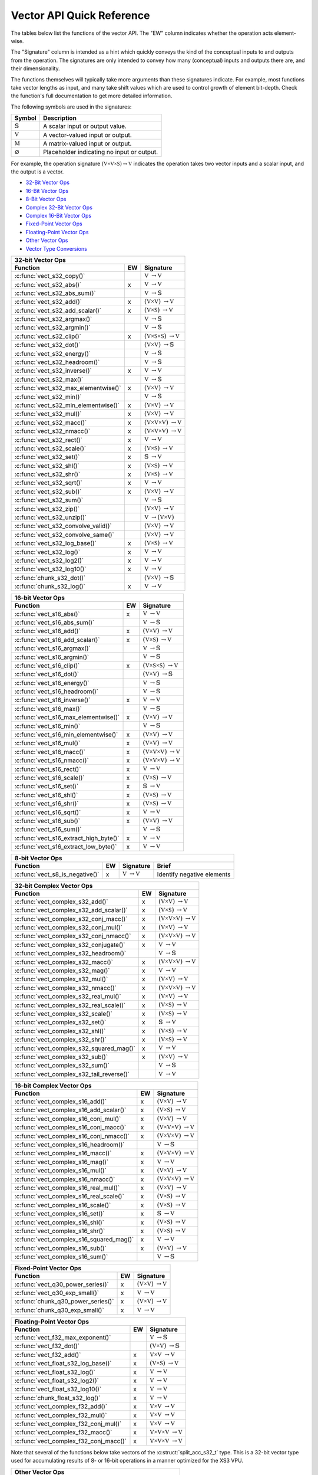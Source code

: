 
Vector API Quick Reference
==========================

The tables below list the functions of the vector API. The "EW" column indicates whether the 
operation acts element-wise.

The "Signature" column is intended as a hint which quickly conveys the kind of the conceptual inputs 
to and outputs from the operation.  The signatures are only intended to convey how many (conceptual) 
inputs and outputs there are, and their dimensionality.  

The functions themselves will typically take more arguments than these signatures indicate.  For 
example, most functions take vector lengths as input, and many take shift values which are used to
control growth of element bit-depth.  Check the function's full documentation to get more detailed 
information.

The following symbols are used in the signatures:

+--------------------------------------+---------------------------------------------+
|  Symbol                              | Description                                 |
+======================================+=============================================+
| :math:`\mathbb{S}`                   | A scalar input or output value.             |
+--------------------------------------+---------------------------------------------+
| :math:`\mathbb{V}`                   | A vector-valued input or output.            |
+--------------------------------------+---------------------------------------------+
| :math:`\mathbb{M}`                   | A matrix-valued input or output.            |
+--------------------------------------+---------------------------------------------+
| :math:`\varnothing`                  | Placeholder indicating no input or output.  |
+--------------------------------------+---------------------------------------------+

For example, the operation signature :math:`(\mathbb{V \times V \times S}) \to \mathbb{V}` indicates
the operation takes two vector inputs and a scalar input, and the output is a vector.


* `32-Bit Vector Ops <vect32_api_>`_
* `16-Bit Vector Ops <vect16_api_>`_
* `8-Bit Vector Ops <vect8_api_>`_
* `Complex 32-Bit Vector Ops <vect32_complex_api_>`_
* `Complex 16-Bit Vector Ops <vect16_complex_api_>`_
* `Fixed-Point Vector Ops <vect_fixed_point_api_>`_
* `Floating-Point Vector Ops <vect_float_api_>`_
* `Other Vector Ops <vect_other_api_>`_
* `Vector Type Conversions <vect_conversion_api_>`_


.. _vect32_api:

+--------------------------------------------------------------------------------------------------+
| **32-bit Vector Ops**                                                                            |
+-------------------------------------------------+-----+------------------------------------------+
| Function                                        | EW  |  Signature                               |
+=================================================+=====+==========================================+
| :c:func:`vect_s32_copy()`                       |     | :math:`\mathbb{V}`                       |
|                                                 |     | :math:`\to \mathbb{V}`                   |
+-------------------------------------------------+-----+------------------------------------------+
| :c:func:`vect_s32_abs()`                        |  x  | :math:`\mathbb{V}`                       |
|                                                 |     | :math:`\to \mathbb{V}`                   |
+-------------------------------------------------+-----+------------------------------------------+
| :c:func:`vect_s32_abs_sum()`                    |     | :math:`\mathbb{V}`                       |
|                                                 |     | :math:`\to \mathbb{S}`                   |
+-------------------------------------------------+-----+------------------------------------------+
| :c:func:`vect_s32_add()`                        |  x  | :math:`(\mathbb{V \times V})`            |
|                                                 |     | :math:`\to \mathbb{V}`                   |
+-------------------------------------------------+-----+------------------------------------------+
| :c:func:`vect_s32_add_scalar()`                 |  x  | :math:`(\mathbb{V \times S})`            |
|                                                 |     | :math:`\to \mathbb{V}`                   |
+-------------------------------------------------+-----+------------------------------------------+
| :c:func:`vect_s32_argmax()`                     |     | :math:`\mathbb{V}`                       |
|                                                 |     | :math:`\to \mathbb{S}`                   |
+-------------------------------------------------+-----+------------------------------------------+
| :c:func:`vect_s32_argmin()`                     |     | :math:`\mathbb{V}`                       |
|                                                 |     | :math:`\to \mathbb{S}`                   |
+-------------------------------------------------+-----+------------------------------------------+
| :c:func:`vect_s32_clip()`                       |  x  | :math:`(\mathbb{V \times S \times S})`   |
|                                                 |     | :math:`\to \mathbb{V}`                   |
+-------------------------------------------------+-----+------------------------------------------+
| :c:func:`vect_s32_dot()`                        |     | :math:`(\mathbb{V \times V})`            |
|                                                 |     | :math:`\to \mathbb{S}`                   |
+-------------------------------------------------+-----+------------------------------------------+
| :c:func:`vect_s32_energy()`                     |     | :math:`\mathbb{V}`                       |
|                                                 |     | :math:`\to \mathbb{S}`                   |
+-------------------------------------------------+-----+------------------------------------------+
| :c:func:`vect_s32_headroom()`                   |     | :math:`\mathbb{V}`                       |
|                                                 |     | :math:`\to \mathbb{S}`                   |
+-------------------------------------------------+-----+------------------------------------------+
| :c:func:`vect_s32_inverse()`                    |  x  | :math:`\mathbb{V}`                       |
|                                                 |     | :math:`\to \mathbb{V}`                   |
+-------------------------------------------------+-----+------------------------------------------+
| :c:func:`vect_s32_max()`                        |     | :math:`\mathbb{V}`                       |
|                                                 |     | :math:`\to \mathbb{S}`                   |
+-------------------------------------------------+-----+------------------------------------------+
| :c:func:`vect_s32_max_elementwise()`            |  x  | :math:`(\mathbb{V \times V})`            |
|                                                 |     | :math:`\to \mathbb{V}`                   |
+-------------------------------------------------+-----+------------------------------------------+
| :c:func:`vect_s32_min()`                        |     | :math:`\mathbb{V}`                       |
|                                                 |     | :math:`\to \mathbb{S}`                   |
+-------------------------------------------------+-----+------------------------------------------+
| :c:func:`vect_s32_min_elementwise()`            |  x  | :math:`(\mathbb{V \times V})`            |
|                                                 |     | :math:`\to \mathbb{V}`                   |
+-------------------------------------------------+-----+------------------------------------------+
| :c:func:`vect_s32_mul()`                        |  x  | :math:`(\mathbb{V \times V})`            |
|                                                 |     | :math:`\to \mathbb{V}`                   |
+-------------------------------------------------+-----+------------------------------------------+
| :c:func:`vect_s32_macc()`                       |  x  | :math:`(\mathbb{V \times V \times V})`   |
|                                                 |     | :math:`\to \mathbb{V}`                   |
+-------------------------------------------------+-----+------------------------------------------+
| :c:func:`vect_s32_nmacc()`                      |  x  | :math:`(\mathbb{V \times V \times V})`   |
|                                                 |     | :math:`\to \mathbb{V}`                   |
+-------------------------------------------------+-----+------------------------------------------+
| :c:func:`vect_s32_rect()`                       |  x  | :math:`\mathbb{V}`                       |
|                                                 |     | :math:`\to \mathbb{V}`                   |
+-------------------------------------------------+-----+------------------------------------------+
| :c:func:`vect_s32_scale()`                      |  x  | :math:`(\mathbb{V \times S})`            |
|                                                 |     | :math:`\to \mathbb{V}`                   |
+-------------------------------------------------+-----+------------------------------------------+
| :c:func:`vect_s32_set()`                        |  x  | :math:`\mathbb{S}`                       |
|                                                 |     | :math:`\to \mathbb{V}`                   |
+-------------------------------------------------+-----+------------------------------------------+
| :c:func:`vect_s32_shl()`                        |  x  | :math:`(\mathbb{V \times S})`            |
|                                                 |     | :math:`\to \mathbb{V}`                   |
+-------------------------------------------------+-----+------------------------------------------+
| :c:func:`vect_s32_shr()`                        |  x  | :math:`(\mathbb{V \times S})`            |
|                                                 |     | :math:`\to \mathbb{V}`                   |
+-------------------------------------------------+-----+------------------------------------------+
| :c:func:`vect_s32_sqrt()`                       |  x  | :math:`\mathbb{V}`                       |
|                                                 |     | :math:`\to \mathbb{V}`                   |
+-------------------------------------------------+-----+------------------------------------------+
| :c:func:`vect_s32_sub()`                        |  x  | :math:`(\mathbb{V \times V})`            |
|                                                 |     | :math:`\to \mathbb{V}`                   |
+-------------------------------------------------+-----+------------------------------------------+
| :c:func:`vect_s32_sum()`                        |     | :math:`\mathbb{V}`                       |
|                                                 |     | :math:`\to \mathbb{S}`                   |
+-------------------------------------------------+-----+------------------------------------------+
| :c:func:`vect_s32_zip()`                        |     | :math:`(\mathbb{V \times V})`            |
|                                                 |     | :math:`\to \mathbb{V}`                   |
+-------------------------------------------------+-----+------------------------------------------+
| :c:func:`vect_s32_unzip()`                      |     | :math:`\mathbb{V}`                       |
|                                                 |     | :math:`\to (\mathbb{V \times V})`        |
+-------------------------------------------------+-----+------------------------------------------+
| :c:func:`vect_s32_convolve_valid()`             |     | :math:`(\mathbb{V \times V})`            |
|                                                 |     | :math:`\to \mathbb{V}`                   |
+-------------------------------------------------+-----+------------------------------------------+
| :c:func:`vect_s32_convolve_same()`              |     | :math:`(\mathbb{V \times V})`            |
|                                                 |     | :math:`\to \mathbb{V}`                   |
+-------------------------------------------------+-----+------------------------------------------+
| :c:func:`vect_s32_log_base()`                   |  x  | :math:`(\mathbb{V \times S})`            |
|                                                 |     | :math:`\to \mathbb{V}`                   |
+-------------------------------------------------+-----+------------------------------------------+
| :c:func:`vect_s32_log()`                        |  x  | :math:`\mathbb{V}`                       |
|                                                 |     | :math:`\to \mathbb{V}`                   |
+-------------------------------------------------+-----+------------------------------------------+
| :c:func:`vect_s32_log2()`                       |  x  | :math:`\mathbb{V}`                       |
|                                                 |     | :math:`\to \mathbb{V}`                   |
+-------------------------------------------------+-----+------------------------------------------+
| :c:func:`vect_s32_log10()`                      |  x  | :math:`\mathbb{V}`                       |
|                                                 |     | :math:`\to \mathbb{V}`                   |
+-------------------------------------------------+-----+------------------------------------------+
| :c:func:`chunk_s32_dot()`                       |     | :math:`(\mathbb{V \times V})`            |
|                                                 |     | :math:`\to \mathbb{S}`                   |
+-------------------------------------------------+-----+------------------------------------------+
| :c:func:`chunk_s32_log()`                       |  x  | :math:`\mathbb{V}`                       |
|                                                 |     | :math:`\to \mathbb{V}`                   |
+-------------------------------------------------+-----+------------------------------------------+

.. _vect16_api:

+--------------------------------------------------------------------------------------------------+
| **16-bit Vector Ops**                                                                            |
+-------------------------------------------------+-----+------------------------------------------+
| Function                                        | EW  |  Signature                               |
+=================================================+=====+==========================================+
| :c:func:`vect_s16_abs()`                        |  x  | :math:`\mathbb{V}`                       |
|                                                 |     | :math:`\to \mathbb{V}`                   |
+-------------------------------------------------+-----+------------------------------------------+
| :c:func:`vect_s16_abs_sum()`                    |     | :math:`\mathbb{V}`                       |
|                                                 |     | :math:`\to \mathbb{S}`                   |
+-------------------------------------------------+-----+------------------------------------------+
| :c:func:`vect_s16_add()`                        |  x  | :math:`(\mathbb{V \times V})`            |
|                                                 |     | :math:`\to \mathbb{V}`                   |
+-------------------------------------------------+-----+------------------------------------------+
| :c:func:`vect_s16_add_scalar()`                 |  x  | :math:`(\mathbb{V \times S})`            |
|                                                 |     | :math:`\to \mathbb{V}`                   |
+-------------------------------------------------+-----+------------------------------------------+
| :c:func:`vect_s16_argmax()`                     |     | :math:`\mathbb{V}`                       |
|                                                 |     | :math:`\to \mathbb{S}`                   |
+-------------------------------------------------+-----+------------------------------------------+
| :c:func:`vect_s16_argmin()`                     |     | :math:`\mathbb{V}`                       |
|                                                 |     | :math:`\to \mathbb{S}`                   |
+-------------------------------------------------+-----+------------------------------------------+
| :c:func:`vect_s16_clip()`                       |  x  | :math:`(\mathbb{V \times S \times S})`   |
|                                                 |     | :math:`\to \mathbb{V}`                   |
+-------------------------------------------------+-----+------------------------------------------+
| :c:func:`vect_s16_dot()`                        |     | :math:`(\mathbb{V \times V})`            |
|                                                 |     | :math:`\to \mathbb{S}`                   |
+-------------------------------------------------+-----+------------------------------------------+
| :c:func:`vect_s16_energy()`                     |     | :math:`\mathbb{V}`                       |
|                                                 |     | :math:`\to \mathbb{S}`                   |
+-------------------------------------------------+-----+------------------------------------------+
| :c:func:`vect_s16_headroom()`                   |     | :math:`\mathbb{V}`                       |
|                                                 |     | :math:`\to \mathbb{S}`                   |
+-------------------------------------------------+-----+------------------------------------------+
| :c:func:`vect_s16_inverse()`                    |  x  | :math:`\mathbb{V}`                       |
|                                                 |     | :math:`\to \mathbb{V}`                   |
+-------------------------------------------------+-----+------------------------------------------+
| :c:func:`vect_s16_max()`                        |     | :math:`\mathbb{V}`                       |
|                                                 |     | :math:`\to \mathbb{S}`                   |
+-------------------------------------------------+-----+------------------------------------------+
| :c:func:`vect_s16_max_elementwise()`            |  x  | :math:`(\mathbb{V \times V})`            |
|                                                 |     | :math:`\to \mathbb{V}`                   |
+-------------------------------------------------+-----+------------------------------------------+
| :c:func:`vect_s16_min()`                        |     | :math:`\mathbb{V}`                       |
|                                                 |     | :math:`\to \mathbb{S}`                   |
+-------------------------------------------------+-----+------------------------------------------+
| :c:func:`vect_s16_min_elementwise()`            |  x  | :math:`(\mathbb{V \times V})`            |
|                                                 |     | :math:`\to \mathbb{V}`                   |
+-------------------------------------------------+-----+------------------------------------------+
| :c:func:`vect_s16_mul()`                        |  x  | :math:`(\mathbb{V \times V})`            |
|                                                 |     | :math:`\to \mathbb{V}`                   |
+-------------------------------------------------+-----+------------------------------------------+
| :c:func:`vect_s16_macc()`                       |  x  | :math:`(\mathbb{V \times V \times V})`   |
|                                                 |     | :math:`\to \mathbb{V}`                   |
+-------------------------------------------------+-----+------------------------------------------+
| :c:func:`vect_s16_nmacc()`                      |  x  | :math:`(\mathbb{V \times V \times V})`   |
|                                                 |     | :math:`\to \mathbb{V}`                   |
+-------------------------------------------------+-----+------------------------------------------+
| :c:func:`vect_s16_rect()`                       |  x  | :math:`\mathbb{V}`                       |
|                                                 |     | :math:`\to \mathbb{V}`                   |
+-------------------------------------------------+-----+------------------------------------------+
| :c:func:`vect_s16_scale()`                      |  x  | :math:`(\mathbb{V \times S})`            |
|                                                 |     | :math:`\to \mathbb{V}`                   |
+-------------------------------------------------+-----+------------------------------------------+
| :c:func:`vect_s16_set()`                        |  x  | :math:`\mathbb{S}`                       |
|                                                 |     | :math:`\to \mathbb{V}`                   |
+-------------------------------------------------+-----+------------------------------------------+
| :c:func:`vect_s16_shl()`                        |  x  | :math:`(\mathbb{V \times S})`            |
|                                                 |     | :math:`\to \mathbb{V}`                   |
+-------------------------------------------------+-----+------------------------------------------+
| :c:func:`vect_s16_shr()`                        |  x  | :math:`(\mathbb{V \times S})`            |
|                                                 |     | :math:`\to \mathbb{V}`                   |
+-------------------------------------------------+-----+------------------------------------------+
| :c:func:`vect_s16_sqrt()`                       |  x  | :math:`\mathbb{V}`                       |
|                                                 |     | :math:`\to \mathbb{V}`                   |
+-------------------------------------------------+-----+------------------------------------------+
| :c:func:`vect_s16_sub()`                        |  x  | :math:`(\mathbb{V \times V})`            |
|                                                 |     | :math:`\to \mathbb{V}`                   |
+-------------------------------------------------+-----+------------------------------------------+
| :c:func:`vect_s16_sum()`                        |     | :math:`\mathbb{V}`                       |
|                                                 |     | :math:`\to \mathbb{S}`                   |
+-------------------------------------------------+-----+------------------------------------------+
| :c:func:`vect_s16_extract_high_byte()`          |  x  | :math:`\mathbb{V}`                       |
|                                                 |     | :math:`\to \mathbb{V}`                   |
+-------------------------------------------------+-----+------------------------------------------+
| :c:func:`vect_s16_extract_low_byte()`           |  x  | :math:`\mathbb{V}`                       |
|                                                 |     | :math:`\to \mathbb{V}`                   |
+-------------------------------------------------+-----+------------------------------------------+

.. _vect8_api:

+---------------------------------------------------------------------------------------------------------------+
| **8-bit Vector Ops**                                                                                          |
+---------------------------------+-----+-----------------------------------------------+-----------------------+
| Function                        | EW  |  Signature                                    | Brief                 |
+=================================+=====+===============================================+=======================+
| :c:func:`vect_s8_is_negative()` |  x  | :math:`\mathbb{V}`                            | Identify negative     |
|                                 |     | :math:`\to \mathbb{V}`                        | elements              |
+---------------------------------+-----+-----------------------------------------------+-----------------------+


.. _vect32_complex_api:

+--------------------------------------------------------------------------------------------------+
| **32-bit Complex Vector Ops**                                                                    |
+-------------------------------------------------+-----+------------------------------------------+
| Function                                        | EW  |  Signature                               |
+=================================================+=====+==========================================+
| :c:func:`vect_complex_s32_add()`                |  x  | :math:`(\mathbb{V \times V})`            |
|                                                 |     | :math:`\to \mathbb{V}`                   |
+-------------------------------------------------+-----+------------------------------------------+
| :c:func:`vect_complex_s32_add_scalar()`         |  x  | :math:`(\mathbb{V \times S})`            |
|                                                 |     | :math:`\to \mathbb{V}`                   |
+-------------------------------------------------+-----+------------------------------------------+
| :c:func:`vect_complex_s32_conj_macc()`          |  x  | :math:`(\mathbb{V \times V \times V})`   |
|                                                 |     | :math:`\to \mathbb{V}`                   |
+-------------------------------------------------+-----+------------------------------------------+
| :c:func:`vect_complex_s32_conj_mul()`           |  x  | :math:`(\mathbb{V \times V})`            |
|                                                 |     | :math:`\to \mathbb{V}`                   |
+-------------------------------------------------+-----+------------------------------------------+
| :c:func:`vect_complex_s32_conj_nmacc()`         |  x  | :math:`(\mathbb{V \times V \times V})`   |
|                                                 |     | :math:`\to \mathbb{V}`                   |
+-------------------------------------------------+-----+------------------------------------------+
| :c:func:`vect_complex_s32_conjugate()`          |  x  | :math:`\mathbb{V}`                       |
|                                                 |     | :math:`\to \mathbb{V}`                   |
+-------------------------------------------------+-----+------------------------------------------+
| :c:func:`vect_complex_s32_headroom()`           |     | :math:`\mathbb{V}`                       |
|                                                 |     | :math:`\to \mathbb{S}`                   |
+-------------------------------------------------+-----+------------------------------------------+
| :c:func:`vect_complex_s32_macc()`               |  x  | :math:`(\mathbb{V \times V \times V})`   |
|                                                 |     | :math:`\to \mathbb{V}`                   |
+-------------------------------------------------+-----+------------------------------------------+
| :c:func:`vect_complex_s32_mag()`                |  x  | :math:`\mathbb{V}`                       |
|                                                 |     | :math:`\to \mathbb{V}`                   |
+-------------------------------------------------+-----+------------------------------------------+
| :c:func:`vect_complex_s32_mul()`                |  x  | :math:`(\mathbb{V \times V})`            |
|                                                 |     | :math:`\to \mathbb{V}`                   |
+-------------------------------------------------+-----+------------------------------------------+
| :c:func:`vect_complex_s32_nmacc()`              |  x  | :math:`(\mathbb{V \times V \times V})`   |
|                                                 |     | :math:`\to \mathbb{V}`                   |
+-------------------------------------------------+-----+------------------------------------------+
| :c:func:`vect_complex_s32_real_mul()`           |  x  | :math:`(\mathbb{V \times V})`            |
|                                                 |     | :math:`\to \mathbb{V}`                   |
+-------------------------------------------------+-----+------------------------------------------+
| :c:func:`vect_complex_s32_real_scale()`         |  x  | :math:`(\mathbb{V \times S})`            |
|                                                 |     | :math:`\to \mathbb{V}`                   |
+-------------------------------------------------+-----+------------------------------------------+
| :c:func:`vect_complex_s32_scale()`              |  x  | :math:`(\mathbb{V \times S})`            |
|                                                 |     | :math:`\to \mathbb{V}`                   |
+-------------------------------------------------+-----+------------------------------------------+
| :c:func:`vect_complex_s32_set()`                |  x  | :math:`\mathbb{S}`                       |
|                                                 |     | :math:`\to \mathbb{V}`                   |
+-------------------------------------------------+-----+------------------------------------------+
| :c:func:`vect_complex_s32_shl()`                |  x  | :math:`(\mathbb{V \times S})`            |
|                                                 |     | :math:`\to \mathbb{V}`                   |
+-------------------------------------------------+-----+------------------------------------------+
| :c:func:`vect_complex_s32_shr()`                |  x  | :math:`(\mathbb{V \times S})`            |
|                                                 |     | :math:`\to \mathbb{V}`                   |
+-------------------------------------------------+-----+------------------------------------------+
| :c:func:`vect_complex_s32_squared_mag()`        |  x  | :math:`\mathbb{V}`                       |
|                                                 |     | :math:`\to \mathbb{V}`                   |
+-------------------------------------------------+-----+------------------------------------------+
| :c:func:`vect_complex_s32_sub()`                |  x  | :math:`(\mathbb{V \times V})`            |
|                                                 |     | :math:`\to \mathbb{V}`                   |
+-------------------------------------------------+-----+------------------------------------------+
| :c:func:`vect_complex_s32_sum()`                |     | :math:`\mathbb{V}`                       |
|                                                 |     | :math:`\to \mathbb{S}`                   |
+-------------------------------------------------+-----+------------------------------------------+
| :c:func:`vect_complex_s32_tail_reverse()`       |     | :math:`\mathbb{V}`                       |
|                                                 |     | :math:`\to \mathbb{V}`                   |
+-------------------------------------------------+-----+------------------------------------------+

.. _vect16_complex_api:

+--------------------------------------------------------------------------------------------------+
| **16-bit Complex Vector Ops**                                                                    |
+-------------------------------------------------+-----+------------------------------------------+
| Function                                        | EW  |  Signature                               |
+=================================================+=====+==========================================+
| :c:func:`vect_complex_s16_add()`                |  x  | :math:`(\mathbb{V \times V})`            |
|                                                 |     | :math:`\to \mathbb{V}`                   |
+-------------------------------------------------+-----+------------------------------------------+
| :c:func:`vect_complex_s16_add_scalar()`         |  x  | :math:`(\mathbb{V \times S})`            |
|                                                 |     | :math:`\to \mathbb{V}`                   |
+-------------------------------------------------+-----+------------------------------------------+
| :c:func:`vect_complex_s16_conj_mul()`           |  x  | :math:`(\mathbb{V \times V})`            |
|                                                 |     | :math:`\to \mathbb{V}`                   |
+-------------------------------------------------+-----+------------------------------------------+
| :c:func:`vect_complex_s16_conj_macc()`          |  x  | :math:`(\mathbb{V \times V \times V})`   |
|                                                 |     | :math:`\to \mathbb{V}`                   |
+-------------------------------------------------+-----+------------------------------------------+
| :c:func:`vect_complex_s16_conj_nmacc()`         |  x  | :math:`(\mathbb{V \times V \times V})`   |
|                                                 |     | :math:`\to \mathbb{V}`                   |
+-------------------------------------------------+-----+------------------------------------------+
| :c:func:`vect_complex_s16_headroom()`           |     | :math:`\mathbb{V}`                       |
|                                                 |     | :math:`\to \mathbb{S}`                   |
+-------------------------------------------------+-----+------------------------------------------+
| :c:func:`vect_complex_s16_macc()`               |  x  | :math:`(\mathbb{V \times V \times V})`   |
|                                                 |     | :math:`\to \mathbb{V}`                   |
+-------------------------------------------------+-----+------------------------------------------+
| :c:func:`vect_complex_s16_mag()`                |  x  | :math:`\mathbb{V}`                       |
|                                                 |     | :math:`\to \mathbb{V}`                   |
+-------------------------------------------------+-----+------------------------------------------+
| :c:func:`vect_complex_s16_mul()`                |  x  | :math:`(\mathbb{V \times V})`            |
|                                                 |     | :math:`\to \mathbb{V}`                   |
+-------------------------------------------------+-----+------------------------------------------+
| :c:func:`vect_complex_s16_nmacc()`              |  x  | :math:`(\mathbb{V \times V \times V})`   |
|                                                 |     | :math:`\to \mathbb{V}`                   |
+-------------------------------------------------+-----+------------------------------------------+
| :c:func:`vect_complex_s16_real_mul()`           |  x  | :math:`(\mathbb{V \times V})`            |
|                                                 |     | :math:`\to \mathbb{V}`                   |
+-------------------------------------------------+-----+------------------------------------------+
| :c:func:`vect_complex_s16_real_scale()`         |  x  | :math:`(\mathbb{V \times S})`            |
|                                                 |     | :math:`\to \mathbb{V}`                   |
+-------------------------------------------------+-----+------------------------------------------+
| :c:func:`vect_complex_s16_scale()`              |  x  | :math:`(\mathbb{V \times S})`            |
|                                                 |     | :math:`\to \mathbb{V}`                   |
+-------------------------------------------------+-----+------------------------------------------+
| :c:func:`vect_complex_s16_set()`                |  x  | :math:`\mathbb{S}`                       |
|                                                 |     | :math:`\to \mathbb{V}`                   |
+-------------------------------------------------+-----+------------------------------------------+
| :c:func:`vect_complex_s16_shl()`                |  x  | :math:`(\mathbb{V \times S})`            |
|                                                 |     | :math:`\to \mathbb{V}`                   |
+-------------------------------------------------+-----+------------------------------------------+
| :c:func:`vect_complex_s16_shr()`                |  x  | :math:`(\mathbb{V \times S})`            |
|                                                 |     | :math:`\to \mathbb{V}`                   |
+-------------------------------------------------+-----+------------------------------------------+
| :c:func:`vect_complex_s16_squared_mag()`        |  x  | :math:`\mathbb{V}`                       |
|                                                 |     | :math:`\to \mathbb{V}`                   |
+-------------------------------------------------+-----+------------------------------------------+
| :c:func:`vect_complex_s16_sub()`                |  x  | :math:`(\mathbb{V \times V})`            |
|                                                 |     | :math:`\to \mathbb{V}`                   |
+-------------------------------------------------+-----+------------------------------------------+
| :c:func:`vect_complex_s16_sum()`                |     | :math:`\mathbb{V}`                       |
|                                                 |     | :math:`\to \mathbb{S}`                   |
+-------------------------------------------------+-----+------------------------------------------+

.. _vect_fixed_point_api:

+--------------------------------------------------------------------------------------------------+
| **Fixed-Point Vector Ops**                                                                       |
+-------------------------------------------------+-----+------------------------------------------+
| Function                                        | EW  |  Signature                               |
+=================================================+=====+==========================================+
| :c:func:`vect_q30_power_series()`               |  x  | :math:`(\mathbb{V \times V})`            |
|                                                 |     | :math:`\to \mathbb{V}`                   |
+-------------------------------------------------+-----+------------------------------------------+
| :c:func:`vect_q30_exp_small()`                  |  x  | :math:`\mathbb{V}`                       |
|                                                 |     | :math:`\to \mathbb{V}`                   |
+-------------------------------------------------+-----+------------------------------------------+
| :c:func:`chunk_q30_power_series()`              |  x  | :math:`(\mathbb{V \times V})`            |
|                                                 |     | :math:`\to \mathbb{V}`                   |
+-------------------------------------------------+-----+------------------------------------------+
| :c:func:`chunk_q30_exp_small()`                 |  x  | :math:`\mathbb{V}`                       |
|                                                 |     | :math:`\to \mathbb{V}`                   |
+-------------------------------------------------+-----+------------------------------------------+

.. _vect_float_api:

+--------------------------------------------------------------------------------------------------+
| **Floating-Point Vector Ops**                                                                    |
+-------------------------------------------------+-----+------------------------------------------+
| Function                                        | EW  |  Signature                               |
+=================================================+=====+==========================================+
| :c:func:`vect_f32_max_exponent()`               |     | :math:`\mathbb{V}`                       |
|                                                 |     | :math:`\to \mathbb{S}`                   |
+-------------------------------------------------+-----+------------------------------------------+
| :c:func:`vect_f32_dot()`                        |     | :math:`(\mathbb{V \times V})`            |
|                                                 |     | :math:`\to \mathbb{S}`                   |
+-------------------------------------------------+-----+------------------------------------------+
| :c:func:`vect_f32_add()`                        |  x  | :math:`\mathbb{V \times V}`              |
|                                                 |     | :math:`\to \mathbb{V}`                   |
+-------------------------------------------------+-----+------------------------------------------+
| :c:func:`vect_float_s32_log_base()`             |  x  | :math:`(\mathbb{V \times S})`            |
|                                                 |     | :math:`\to \mathbb{V}`                   |
+-------------------------------------------------+-----+------------------------------------------+
| :c:func:`vect_float_s32_log()`                  |  x  | :math:`\mathbb{V}`                       |
|                                                 |     | :math:`\to \mathbb{V}`                   |
+-------------------------------------------------+-----+------------------------------------------+
| :c:func:`vect_float_s32_log2()`                 |  x  | :math:`\mathbb{V}`                       |
|                                                 |     | :math:`\to \mathbb{V}`                   |
+-------------------------------------------------+-----+------------------------------------------+
| :c:func:`vect_float_s32_log10()`                |  x  | :math:`\mathbb{V}`                       |
|                                                 |     | :math:`\to \mathbb{V}`                   |
+-------------------------------------------------+-----+------------------------------------------+
| :c:func:`chunk_float_s32_log()`                 |  x  | :math:`\mathbb{V}`                       |
|                                                 |     | :math:`\to \mathbb{V}`                   |
+-------------------------------------------------+-----+------------------------------------------+
| :c:func:`vect_complex_f32_add()`                |  x  | :math:`\mathbb{V \times V}`              |
|                                                 |     | :math:`\to \mathbb{V}`                   |
+-------------------------------------------------+-----+------------------------------------------+
| :c:func:`vect_complex_f32_mul()`                |  x  | :math:`\mathbb{V \times V}`              |
|                                                 |     | :math:`\to \mathbb{V}`                   |
+-------------------------------------------------+-----+------------------------------------------+
| :c:func:`vect_complex_f32_conj_mul()`           |  x  | :math:`\mathbb{V \times V}`              |
|                                                 |     | :math:`\to \mathbb{V}`                   |
+-------------------------------------------------+-----+------------------------------------------+
| :c:func:`vect_complex_f32_macc()`               |  x  | :math:`\mathbb{V \times V \times V}`     |
|                                                 |     | :math:`\to \mathbb{V}`                   |
+-------------------------------------------------+-----+------------------------------------------+
| :c:func:`vect_complex_f32_conj_macc()`          |  x  | :math:`\mathbb{V \times V \times V}`     |
|                                                 |     | :math:`\to \mathbb{V}`                   |
+-------------------------------------------------+-----+------------------------------------------+


.. _vect_other_api:

Note that several of the functions below take vectors of the :c:struct:`split_acc_s32_t` type. This
is a 32-bit vector type used for accumulating results of 8- or 16-bit operations in a manner 
optimized for the XS3 VPU.

+--------------------------------------------------------------------------------+
| **Other Vector Ops**                                                           |
+----------------------------------------+---+-----------------------------------+
| Function                               |EW |  Signature                        |
+========================================+===+===================================+
| :c:func:`vect_split_acc_s32_shr()`     | x | :math:`(\mathbb{V \times S})`     |
|                                        |   | :math:`\to \mathbb{V}`            |
+----------------------------------------+---+-----------------------------------+
| :c:func:`vect_s32_merge_accs()`        | x | :math:`\mathbb{V}`                |
|                                        |   | :math:`\to \mathbb{V}`            |
+----------------------------------------+---+-----------------------------------+
| :c:func:`vect_s32_split_accs()`        | x | :math:`\mathbb{V}`                |
|                                        |   | :math:`\to \mathbb{V}`            |
+----------------------------------------+---+-----------------------------------+
| :c:func:`chunk_s16_accumulate()`       | x | :math:`\mathbb{V}`                |
|                                        |   | :math:`\to \mathbb{V}`            |
+----------------------------------------+---+-----------------------------------+
| :c:func:`mat_mul_s8_x_s8_yield_s32()`  |   | :math:`(\mathbb{M \times V})`     |
|                                        |   | :math:`\to \mathbb{V}`            |
+----------------------------------------+---+-----------------------------------+
| :c:func:`mat_mul_s8_x_s16_yield_s32()` |   | :math:`(\mathbb{M \times V})`     |
|                                        |   | :math:`\to \mathbb{V}`            |
+----------------------------------------+---+-----------------------------------+


.. _vect_conversion_api:

+----------------------------------------------------------------------------------------------------------+
| **Vector Type Conversion Ops**                                                                           |
+--------------------------------------------------+-------------------------------------------------------+
| Function                                         | Array Element Type                                    |
+--------------------------------------------------+---------------------------+---------------------------+
|                                                  | Input                     | Output                    |
+==================================================+===========================+===========================+
| :c:func:`vect_s16_to_vect_s32()`                 | ``int16_t``               | ``int32_t``               |
+--------------------------------------------------+---------------------------+---------------------------+
| :c:func:`vect_s32_to_vect_s16()`                 | ``int32_t``               | ``int16_t``               |
+--------------------------------------------------+---------------------------+---------------------------+
| :c:func:`vect_s32_to_vect_f32()`                 | ``int32_t``               | ``float``                 |
+--------------------------------------------------+---------------------------+---------------------------+
| :c:func:`vect_f32_to_vect_s32()`                 | ``float``                 | ``int32_t``               |
+--------------------------------------------------+---------------------------+---------------------------+
| :c:func:`vect_complex_s16_to_vect_complex_s32()` | :c:struct:`complex_s16_t` | :c:struct:`complex_s32_t` |
+--------------------------------------------------+---------------------------+---------------------------+
| :c:func:`vect_complex_s32_to_vect_complex_s16()` | :c:struct:`complex_s32_t` | :c:struct:`complex_s16_t` |
+--------------------------------------------------+---------------------------+---------------------------+

